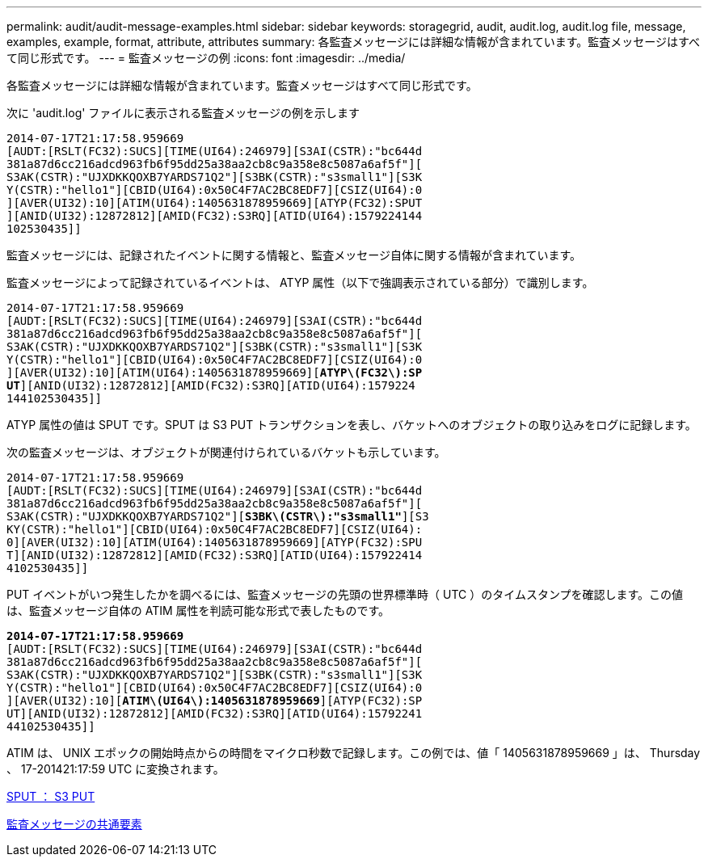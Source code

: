 ---
permalink: audit/audit-message-examples.html 
sidebar: sidebar 
keywords: storagegrid, audit, audit.log, audit.log file, message, examples, example, format, attribute, attributes 
summary: 各監査メッセージには詳細な情報が含まれています。監査メッセージはすべて同じ形式です。 
---
= 監査メッセージの例
:icons: font
:imagesdir: ../media/


[role="lead"]
各監査メッセージには詳細な情報が含まれています。監査メッセージはすべて同じ形式です。

次に 'audit.log' ファイルに表示される監査メッセージの例を示します

[listing]
----
2014-07-17T21:17:58.959669
[AUDT:[RSLT(FC32):SUCS][TIME(UI64):246979][S3AI(CSTR):"bc644d
381a87d6cc216adcd963fb6f95dd25a38aa2cb8c9a358e8c5087a6af5f"][
S3AK(CSTR):"UJXDKKQOXB7YARDS71Q2"][S3BK(CSTR):"s3small1"][S3K
Y(CSTR):"hello1"][CBID(UI64):0x50C4F7AC2BC8EDF7][CSIZ(UI64):0
][AVER(UI32):10][ATIM(UI64):1405631878959669][ATYP(FC32):SPUT
][ANID(UI32):12872812][AMID(FC32):S3RQ][ATID(UI64):1579224144
102530435]]
----
監査メッセージには、記録されたイベントに関する情報と、監査メッセージ自体に関する情報が含まれています。

監査メッセージによって記録されているイベントは、 ATYP 属性（以下で強調表示されている部分）で識別します。

[listing, subs="specialcharacters,quotes"]
----
2014-07-17T21:17:58.959669
[AUDT:[RSLT(FC32):SUCS][TIME(UI64):246979][S3AI(CSTR):"bc644d
381a87d6cc216adcd963fb6f95dd25a38aa2cb8c9a358e8c5087a6af5f"][
S3AK(CSTR):"UJXDKKQOXB7YARDS71Q2"][S3BK(CSTR):"s3small1"][S3K
Y(CSTR):"hello1"][CBID(UI64):0x50C4F7AC2BC8EDF7][CSIZ(UI64):0
][AVER(UI32):10][ATIM(UI64):1405631878959669][*ATYP\(FC32\):SP*
*UT*][ANID(UI32):12872812][AMID(FC32):S3RQ][ATID(UI64):1579224
144102530435]]
----
ATYP 属性の値は SPUT です。SPUT は S3 PUT トランザクションを表し、バケットへのオブジェクトの取り込みをログに記録します。

次の監査メッセージは、オブジェクトが関連付けられているバケットも示しています。

[listing, subs="specialcharacters,quotes"]
----
2014-07-17T21:17:58.959669
[AUDT:[RSLT(FC32):SUCS][TIME(UI64):246979][S3AI(CSTR):"bc644d
381a87d6cc216adcd963fb6f95dd25a38aa2cb8c9a358e8c5087a6af5f"][
S3AK(CSTR):"UJXDKKQOXB7YARDS71Q2"][*S3BK\(CSTR\):"s3small1"*][S3
KY(CSTR):"hello1"][CBID(UI64):0x50C4F7AC2BC8EDF7][CSIZ(UI64):
0][AVER(UI32):10][ATIM(UI64):1405631878959669][ATYP(FC32):SPU
T][ANID(UI32):12872812][AMID(FC32):S3RQ][ATID(UI64):157922414
4102530435]]
----
PUT イベントがいつ発生したかを調べるには、監査メッセージの先頭の世界標準時（ UTC ）のタイムスタンプを確認します。この値は、監査メッセージ自体の ATIM 属性を判読可能な形式で表したものです。

[listing, subs="specialcharacters,quotes"]
----
*2014-07-17T21:17:58.959669*
[AUDT:[RSLT(FC32):SUCS][TIME(UI64):246979][S3AI(CSTR):"bc644d
381a87d6cc216adcd963fb6f95dd25a38aa2cb8c9a358e8c5087a6af5f"][
S3AK(CSTR):"UJXDKKQOXB7YARDS71Q2"][S3BK(CSTR):"s3small1"][S3K
Y(CSTR):"hello1"][CBID(UI64):0x50C4F7AC2BC8EDF7][CSIZ(UI64):0
][AVER(UI32):10][*ATIM\(UI64\):1405631878959669*][ATYP(FC32):SP
UT][ANID(UI32):12872812][AMID(FC32):S3RQ][ATID(UI64):15792241
44102530435]]
----
ATIM は、 UNIX エポックの開始時点からの時間をマイクロ秒数で記録します。この例では、値「 1405631878959669 」は、 Thursday 、 17-201421:17:59 UTC に変換されます。

xref:sput-s3-put.adoc[SPUT ： S3 PUT]

xref:common-elements-in-audit-messages.adoc[監査メッセージの共通要素]
